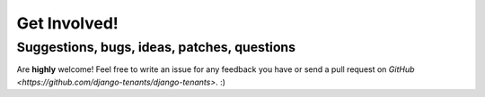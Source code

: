 =============
Get Involved!
=============
Suggestions, bugs, ideas, patches, questions
--------------------------------------------
Are **highly** welcome! Feel free to write an issue for any feedback you have or send a pull request on `GitHub <https://github.com/django-tenants/django-tenants>`. :)

